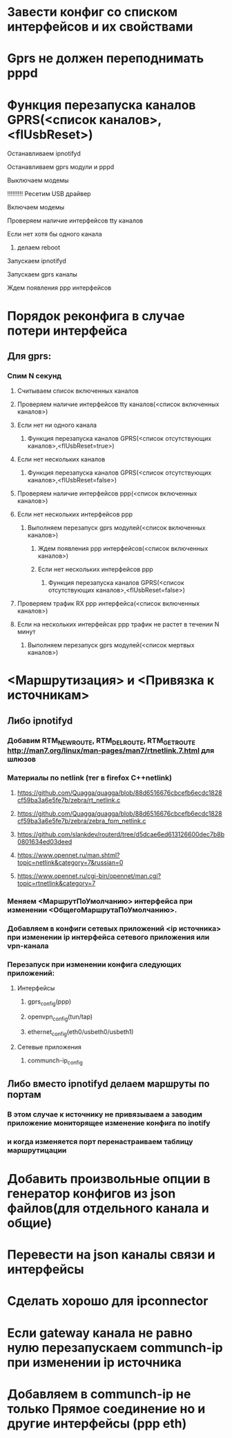 * Завести конфиг со списком интерфейсов и их свойствами 

* Gprs не должен переподнимать pppd 

* Функция перезапуска каналов GPRS(<список каналов>,<flUsbReset>)
***** Останавливаем ipnotifyd
***** Останавливаем gprs модули и pppd 
***** Выключаем модемы
***** !!!!!!!!! Ресетим USB драйвер 
***** Включаем модемы
***** Проверяем наличие интерфейсов tty каналов 
***** Если нет хотя бы одного канала 
****** делаем reboot
***** Запускаем ipnotifyd
***** Запускаем gprs каналы
***** Ждем появления ppp интерфейсов

* Порядок реконфига в случае потери интерфейса 
** Для gprs: 
*** Спим N секунд
**** Считываем список включенных каналов
**** Проверяем наличие интерфейсов tty каналов(<список включенных каналов>) 
**** Если нет ни одного канала 
***** Функция перезапуска каналов GPRS(<список отсутствующих каналов>,<flUsbReset=true>)
**** Если нет нескольких каналов 
***** Функция перезапуска каналов GPRS(<список отсутствующих каналов>,<flUsbReset=false>)
**** Проверяем наличие интерфейсов ppp(<список включенных каналов>)
**** Если нет нескольких интерфейсов ppp
***** Выполняем перезапуск gprs модулей(<список включенных каналов>)
****** Ждем появления ppp интерфейсов(<список включенных каналов>)
****** Если нет нескольких интерфейсов ppp
******* Функция перезапуска каналов GPRS(<список отсутствующих каналов>,<flUsbReset=false>)
**** Проверяем трафик RX ppp интерфейса(<список включенных каналов>) 
**** Если на нескольких интерфейсах ppp трафик не растет в течении N минут
***** Выполняем перезапуск gprs модулей(<список мертвых каналов>)

* <Маршрутизация> и <Привязка к источникам>
** Либо ipnotifyd
*** Добавим RTM_NEWROUTE, RTM_DELROUTE, RTM_GETROUTE  [[http://man7.org/linux/man-pages/man7/rtnetlink.7.html]] для шлюзов
*** Материалы по netlink (тег в firefox C++netlink)
**** https://github.com/Quagga/quagga/blob/88d6516676cbcefb6ecdc1828cf59ba3a6e5fe7b/zebra/rt_netlink.c
**** https://github.com/Quagga/quagga/blob/88d6516676cbcefb6ecdc1828cf59ba3a6e5fe7b/zebra/zebra_fpm_netlink.c
**** https://github.com/slankdev/routerd/tree/d5dcae6ed613126600dec7b8b0801634ed03deed
**** https://www.opennet.ru/man.shtml?topic=netlink&category=7&russian=0
**** https://www.opennet.ru/cgi-bin/opennet/man.cgi?topic=rtnetlink&category=7

*** Меняем <МаршрутПоУмолчанию> интерфейса при изменении <ОбщегоМаршрутаПоУмолчанию>.
*** Добавляем в конфиги сетевых приложений <ip источника> при изменении ip интерфейса  сетевого приложения или vpn-канала
*** Перезапуск при изменении конфига следующих приложений:
**** Интерфейсы
***** gprs_config(ppp) 
***** openvpn_config(tun/tap) 
***** ethernet_config(eth0/usbeth0/usbeth1)
**** Сетевые приложения
***** communch-ip_config
** Либо вместо  ipnotifyd делаем маршруты по портам 
*** В этом случае к источнику не привязываем а заводим приложение мониторящее изменение конфига по inotify
*** и когда изменяется порт перенастраиваем таблицу маршрутицации

* Добавить произвольные опции в генератор конфигов из json файлов(для отдельного канала и общие)

* Перевести на json каналы связи и интерфейсы




* Сделать хорошо для ipconnector
* Если gateway канала не равно нулю перезапускаем communch-ip при изменении ip источника
* Добавляем в communch-ip не только Прямое соединение но и другие интерфейсы (ppp eth)


